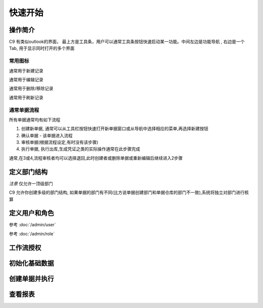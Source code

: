快速开始
-------------------------

操作简介
=========================

C9 有类似outlook的界面， 
最上方是工具条，用户可以通常工具条按钮快速启动某一功能。中间左边是功能导航 , 右边是一个Tab, 用于显示同时打开的多个界面

常用图标
^^^^^^^^^^^^^^^^^^^^^^
.. image:: /images/database_add.png
	:align: left
通常用于新建记录

.. image:: /images/database_edit.png
	:align: left
通常用于编辑记录

.. image:: /images/database_delete.png
	:align: left
通常用于删除/移除记录

.. image:: /images/database_refresh.png
	:align: left
通常用于刷新记录

通常单据流程
^^^^^^^^^^^^^^^^^^^^^^^

所有单据通常均有如下流程

1. 创建新单据, 通常可以从工具栏按钮快速打开新单据窗口或从导航中选择相应的菜单,再选择新建按钮
2. 确认单据 - 该单据进入流程
3. 审核单据(根据流程设定,有时没有该步骤)
4. 执行单据, 执行出库,生成凭证之类的实际操作通常在此步骤完成

通常,在3或4,流程审核者均可以选择退回,此时创建者或删除单据或重新编辑后继续进入2步骤


定义部门结构 
=========================

*注意* 仅允许一顶级部门

C9 允许你创建多级的部门结构,  如果单据的部门有不同(比方说单据创建部门和单据仓库的部门不一致),系统将独立对部门进行核算


定义用户和角色 
=========================

参考 :doc:`/admin/user`

参考 :doc:`/admin/role`



工作流授权
=========================

初始化基础数据
=========================


创建单据并执行
=========================


查看报表
=========================





